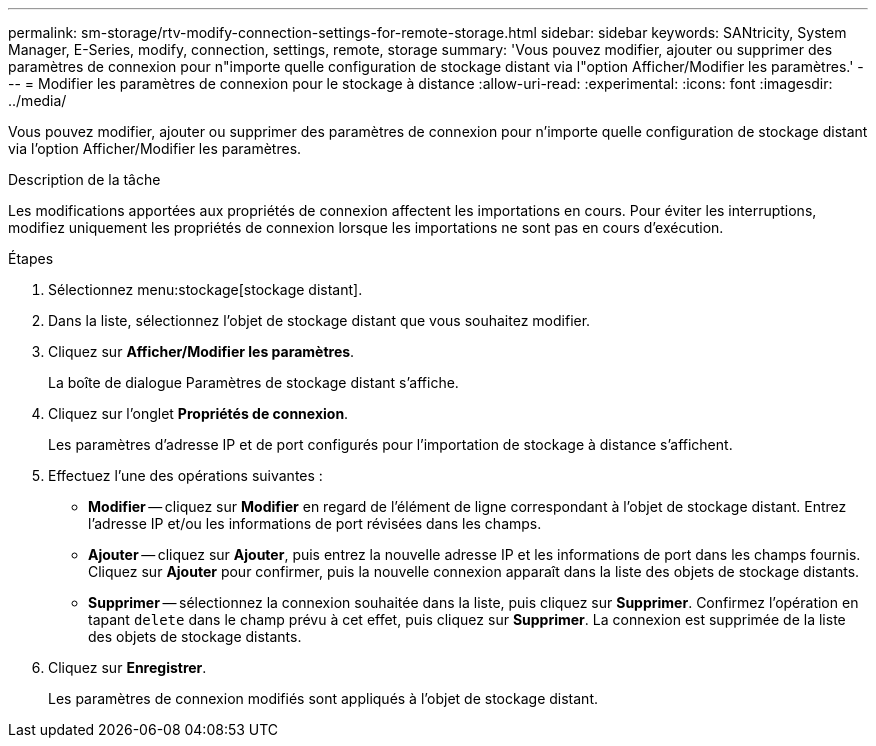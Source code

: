 ---
permalink: sm-storage/rtv-modify-connection-settings-for-remote-storage.html 
sidebar: sidebar 
keywords: SANtricity, System Manager, E-Series, modify, connection, settings, remote, storage 
summary: 'Vous pouvez modifier, ajouter ou supprimer des paramètres de connexion pour n"importe quelle configuration de stockage distant via l"option Afficher/Modifier les paramètres.' 
---
= Modifier les paramètres de connexion pour le stockage à distance
:allow-uri-read: 
:experimental: 
:icons: font
:imagesdir: ../media/


[role="lead"]
Vous pouvez modifier, ajouter ou supprimer des paramètres de connexion pour n'importe quelle configuration de stockage distant via l'option Afficher/Modifier les paramètres.

.Description de la tâche
Les modifications apportées aux propriétés de connexion affectent les importations en cours. Pour éviter les interruptions, modifiez uniquement les propriétés de connexion lorsque les importations ne sont pas en cours d'exécution.

.Étapes
. Sélectionnez menu:stockage[stockage distant].
. Dans la liste, sélectionnez l'objet de stockage distant que vous souhaitez modifier.
. Cliquez sur *Afficher/Modifier les paramètres*.
+
La boîte de dialogue Paramètres de stockage distant s'affiche.

. Cliquez sur l'onglet *Propriétés de connexion*.
+
Les paramètres d'adresse IP et de port configurés pour l'importation de stockage à distance s'affichent.

. Effectuez l'une des opérations suivantes :
+
** *Modifier* -- cliquez sur *Modifier* en regard de l'élément de ligne correspondant à l'objet de stockage distant. Entrez l'adresse IP et/ou les informations de port révisées dans les champs.
** *Ajouter* -- cliquez sur *Ajouter*, puis entrez la nouvelle adresse IP et les informations de port dans les champs fournis. Cliquez sur *Ajouter* pour confirmer, puis la nouvelle connexion apparaît dans la liste des objets de stockage distants.
** *Supprimer* -- sélectionnez la connexion souhaitée dans la liste, puis cliquez sur *Supprimer*. Confirmez l'opération en tapant `delete` dans le champ prévu à cet effet, puis cliquez sur *Supprimer*. La connexion est supprimée de la liste des objets de stockage distants.


. Cliquez sur *Enregistrer*.
+
Les paramètres de connexion modifiés sont appliqués à l'objet de stockage distant.


